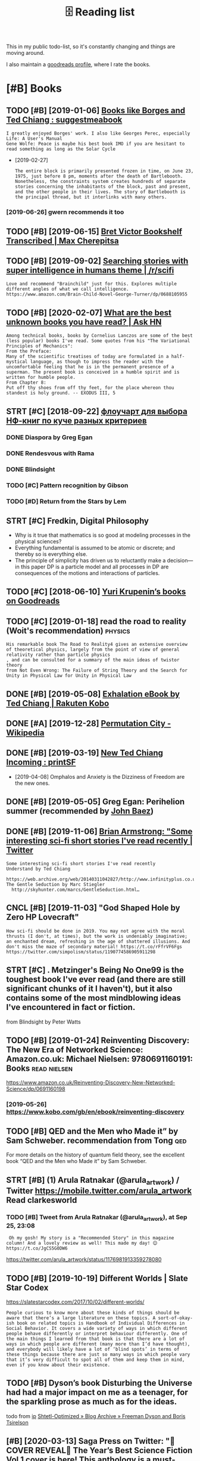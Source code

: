 #+TITLE: 🗄️ Reading list
#+logseq_graph: false
#+filetags: read
#+sort: t

This in my public todo-list, so it's constantly changing and things are moving around.

I also maintain a [[https://www.goodreads.com/user/show/22191391-dima-gerasimov][goodreads profile]], where I rate the books.

* [#B] Books
:PROPERTIES:
:ID:       bks
:END:
** TODO [#B] [2019-01-06] [[https://www.reddit.com/r/suggestmeabook/comments/67umiu/books_like_borges_and_ted_chiang][Books like Borges and Ted Chiang : suggestmeabook]]
:PROPERTIES:
:ID:       swwwrddtcmrsggstmbkcmmntsbkslkbrgsndtdchngsggstmbk
:END:
: I greatly enjoyed Borges' work. I also like Georges Perec, especially Life: A User's Manual
: Gene Wolfe: Peace is maybe his best book IMO if you are hesitant to read something as long as the Solar Cycle


- [2019-02-27]
  : The entire block is primarily presented frozen in time, on June 23, 1975, just before 8 pm, moments after the death of Bartlebooth. Nonetheless, the constraints system creates hundreds of separate stories concerning the inhabitants of the block, past and present, and the other people in their lives. The story of Bartlebooth is the principal thread, but it interlinks with many others.
*** [2019-06-26] gwern recommends it too
:PROPERTIES:
:ID:       gwrnrcmmndstt
:END:
** TODO [#B] [2019-06-15] [[https://medium.com/@max_cherepitsa/bret-victor-bookshelf-transcribed-eae4d63aa493][Bret Victor Bookshelf Transcribed | Max Cherepitsa]]
:PROPERTIES:
:ID:       smdmcmmxchrptsbrtvctrbkshctrbkshlftrnscrbdmxchrpts
:END:
** TODO [#B] [2019-09-02] [[https://reddit.com/r/scifi/comments/cvy78o/searching_stories_with_super_intelligence_in/eyldzyb/][Searching stories with super intelligence in humans theme | /r/scifi]]
:PROPERTIES:
:ID:       srddtcmrscfcmmntscvysrchnwthsprntllgncnhmnsthmrscf
:END:
: Love and recommend "Brainchild" just for this. Explores multiple different angles of what we call intelligence.
: https://www.amazon.com/Brain-Child-Novel-George-Turner/dp/0688105955
** TODO [#B] [2020-02-07] [[https://news.ycombinator.com/item?id=22093944][What are the best unknown books you have read? | Ask HN]]
:PROPERTIES:
:ID:       015da068-3f29-4e66-b052-e37ccf3ee03b
:END:
: Among technical books, books by Cornelius Lanczos are some of the best (less popular) books I've read. Some quotes from his "The Variational Principles of Mechanics":
: From the Preface:
: Many of the scientific treatises of today are formulated in a half-mystical language, as though to impress the reader with the uncomfortable feeling that he is in the permanent presence of a superman. The present book is conceived in a humble spirit and is written for humble people.
: From Chapter 8:
: Put off thy shoes from off thy feet, for the place whereon thou standest is holy ground. -- EXODUS III, 5

** STRT [#C] [2018-09-22] [[https://twitter.com/future_is_meow/status/1043042205479395328][флоучарт для выбора НФ-книг по куче разных критериев]]
:PROPERTIES:
:ID:       stwttrcmftrsmwsttsфлоучаркнигпокучеразныхкритериев
:END:
*** DONE Diaspora by Greg Egan
:PROPERTIES:
:ID:       dsprbygrggn
:END:
*** DONE Rendesvous with Rama
:PROPERTIES:
:ID:       rndsvswthrm
:END:
*** DONE Blindsight
:PROPERTIES:
:ID:       blndsght
:END:
*** TODO [#C] Pattern recognition by Gibson
:PROPERTIES:
:ID:       pttrnrcgntnbygbsn
:END:
*** TODO [#D] Return from the Stars by Lem
:PROPERTIES:
:ID:       rtrnfrmthstrsbylm
:END:

** STRT [#C] Fredkin, Digital Philosophy
:PROPERTIES:
:ID:       frdkndgtlphlsphy
:END:
- Why is it true that mathematics is so good at modeling processes in the physical sciences?
- Everything fundamental is assumed to be atomic or discrete; and thereby so is everything else.
- The principle of simplicity has driven us to reluctantly make a decision—in this paper DP is a particle model and all processes in DP are consequences of the motions and interactions of particles.
** TODO [#C] [2018-06-10] [[https://www.goodreads.com/review/list/5512374-yuri-krupenin?shelf=%23ALL%23][Yuri Krupenin’s books on Goodreads]]
:PROPERTIES:
:ID:       swwwgdrdscmrvwlstyrkrpnnshlfllyrkrpnnsbksngdrds
:END:
** TODO [#C] [2019-01-18] read the road to reality  (Woit's recommendation) :physics:
:PROPERTIES:
:ID:       rdthrdtrltywtsrcmmndtn
:END:
: His remarkable book The Road to Reality4 gives an extensive overview of theoretical physics, largely from the point of view of general relativity rather than particle physics
: , and can be consulted for a summary of the main ideas of twistor theory
: from Not Even Wrong: The Failure of String Theory and the Search for Unity in Physical Law for Unity in Physical Law
** DONE [#B] [2019-05-08] [[https://www.kobo.com/us/en/ebook/exhalation-4][Exhalation eBook by Ted Chiang | Rakuten Kobo]]
:PROPERTIES:
:ID:       swwwkbcmsnbkxhltnxhltnbkbytdchngrktnkb
:END:
** DONE [#A] [2019-12-28] [[https://en.wikipedia.org/wiki/Permutation_City][Permutation City - Wikipedia]]
:PROPERTIES:
:ID:       snwkpdrgwkprmttnctyprmttnctywkpd
:END:
** DONE [#B] [2019-03-19] [[https://www.reddit.com/r/printSF/comments/azo1o6/new_ted_chiang_incoming][New Ted Chiang Incoming : printSF]]
:PROPERTIES:
:ID:       swwwrddtcmrprntsfcmmntszngncmngnwtdchngncmngprntsf
:END:
- [2019-04-08] Omphalos and Anxiety is the Dizziness of Freedom are the new ones.
** DONE [#B] [2019-05-05] Greg Egan: Perihelion summer (recommended by [[https://twitter.com/johncarlosbaez/status/1125070015172997120][John Baez]])
:PROPERTIES:
:ID:       grggnprhlnsmmrrcmmnddbystwttrcmjhncrlsbzsttsjhnbz
:END:

** DONE [#B] [2019-11-06] [[https://twitter.com/i/web/status/1176017858414800906][Brian Armstrong: "Some interesting sci-fi short stories I've read recently | Twitter]]
:PROPERTIES:
:ID:       stwttrcmwbsttsbrnrmstrngsscfshrtstrsvrdrcntlytwttr
:END:
: Some interesting sci-fi short stories I've read recently
: Understand by Ted Chiang
:   https://web.archive.org/web/20140311042827/http://www.infinityplus.co.uk/stories/under.html
: The Gentle Seduction by Marc Stiegler
:   http://skyhunter.com/marcs/GentleSeduction.html…
** CNCL [#B] [2019-11-03] "God Shaped Hole by Zero HP Lovecraft"
:PROPERTIES:
:ID:       gdshpdhlbyzrhplvcrft
:END:
: How sci-fi should be done in 2019. You may not agree with the moral thrusts (I don't, at times), but the work is undeniably imaginative; an enchanted dream, refreshing in the age of shattered illusions. And don't miss the maze of secondary material! https://t.co/rFfrVF6Fgs
: https://twitter.com/simpolism/status/1190774586905911298
** STRT [#C] . Metzinger's Being No One99 is the toughest book I've ever read (and there are still significant chunks of it I haven't), but it also contains some of the most mindblowing ideas I've encountered in fact or fiction.
:PROPERTIES:
:CREATED:  [2019-06-22]
:ID:       mtzngrsbngnnsthtghstbkvvrndblwngdsvncntrdnfctrfctn
:END:
from Blindsight by Peter Watts

** TODO [#B] [2019-01-24] Reinventing Discovery: The New Era of Networked Science: Amazon.co.uk: Michael Nielsen: 9780691160191: Books :read:nielsen:
:PROPERTIES:
:ID:       rnvntngdscvrythnwrfntwrkdscncmznckmchlnlsnbks
:END:
https://www.amazon.co.uk/Reinventing-Discovery-New-Networked-Science/dp/0691160198
*** [2019-05-26] https://www.kobo.com/gb/en/ebook/reinventing-discovery
:PROPERTIES:
:ID:       swwwkbcmgbnbkrnvntngdscvry
:END:

** TODO [#B] QED and the Men who Made it” by Sam Schweber. recommendation from Tong :qed:
:PROPERTIES:
:CREATED:  [2019-02-24]
:ID:       qdndthmnwhmdtbysmschwbrrcmmndtnfrmtng
:END:

For more details on the history of quantum field theory,  see the excellent book “QED and the Men who Made it” by Sam Schweber.

** STRT [#B] (1) Arula Ratnakar (@arula_artwork) / Twitter https://mobile.twitter.com/arula_artwork Read clarkesworld
:PROPERTIES:
:CREATED:  [2019-05-28]
:ID:       rlrtnkrrlrtwrktwttrsmbltwttrcmrlrtwrkrdclrkswrld
:END:
*** TODO [#B] Tweet from Arula Ratnakar (@arula_artwork), at Sep 25, 23:08
:PROPERTIES:
:CREATED:  [2019-09-25]
:ID:       twtfrmrlrtnkrrlrtwrktsp
:END:

:  Oh my gosh! My story is a "Recommended Story" in this magazine column! And a lovely review as well! This made my day! 😊 https://t.co/JgCS5G0DW6


https://twitter.com/arula_artwork/status/1176981913359278080

** TODO [#B] [2019-10-19] Different Worlds | Slate Star Codex
:PROPERTIES:
:ID:       dffrntwrldssltstrcdx
:END:
https://slatestarcodex.com/2017/10/02/different-worlds/
: People curious to know more about these kinds of things should be aware that there’s a large literature on these topics. A sort-of-okay-ish book on related topics is Handbook of Individual Differences in Social Behavior. It covers a wide variety of ways in which different people behave differently or interpret behaviour differently. One of the main things I learned from that book is that there are a lot of ways in which people are different (many more than I’d have thought), and everybody will likely have a lot of ‘blind spots’ in terms of these things because there are just so many ways in which people vary that it’s very difficult to spot all of them and keep them in mind, even if you know about their existence.
** TODO [#B] Dyson’s book Disturbing the Universe had had a major impact on me as a teenager, for the sparkling prose as much as for the ideas.
:PROPERTIES:
:CREATED:  [2020-02-29]
:ID:       dysnsbkdstrbngthnvrshdhdmfrthsprklngprssmchsfrthds
:END:
todo
from [[https://www.instapaper.com/read/1281810886/12376505][ip]]   [[https://www.scottaaronson.com/blog/?p=4626][Shtetl-Optimized » Blog Archive » Freeman Dyson and Boris Tsirelson]]

** [#B] [2020-03-13] Saga Press on Twitter: "🚨COVER REVEAL🚨 The Year’s Best Science Fiction Vol.1 cover is here! This anthology is a must-have collection of the best short sci-fi and speculative fiction of 2019. And we have ANOTHER sneak peek for you! Also check out the Table of Contents! ✨ Out this September! https://t.co/yo7YSEk6pD" / Twitter
:PROPERTIES:
:ID:       sgprssntwttrcvrrvlthyrsbsstthssptmbrstcyyskpdtwttr
:END:
https://twitter.com/SagaSFF/status/1238523906652352512
: COVER REVEAL
: The Year’s Best Science Fiction Vol.1 cover is here! This anthology is a must-have collection of the best short sci-fi and speculative fiction of 2019.
: And we have ANOTHER sneak peek for you! Also check out the Table of Contents!
** TODO [#B] [2019-05-03] [[https://reddit.com/r/printSF/comments/beiw3b/so_i_want_to_get_into_scifi_mostly_short_storys/el6qzkg/][So i want to get into SciFi - mostly Short Storys...]] /r/printSF
:PROPERTIES:
:ID:       srddtcmrprntsfcmmntsbwbswtscfmstlyshrtstrysrprntsf
:END:
:   If you liked Ted Chiang, then I assume you like hard sf.
:   I recommend to check out: Greg [Egan](http://gregegan.net/BIBLIOGRAPHY/Online.html), Alastair [Reynolds](https://www.freesfonline.de/authors/Alastair_Reynolds.html) and Peter [Watts](https://rifters.com/real/shorts.htm).
:   I linked to short stories online, but they all have paper collections as well.
** TODO [#C] [2019-10-02] Shtetl-Optimized » 2014 » June plato at the googleplex
:PROPERTIES:
:ID:       shttlptmzdjnplttthgglplx
:END:
https://www.kobo.com/gb/en/ebook/plato-at-the-googleplex-1
 https://www.scottaaronson.com/blog/?m=201406
: Namely, Rebecca Newberger Goldstein—who’s far and away my favorite contemporary novelist—published a charming new book entitled Plato at the Googleplex: Why Philosophy Won’t Go Away.
** STRT [#B] [2019-10-24] Greg Egan on Twitter: "@johncarlosbaez @antiselfdual @thephysicist137 I wrote a short story, “Transition Dreams”, which concludes that almost all experience goes unremembered." / Twitter
:PROPERTIES:
:ID:       grggnntwttrjhncrlsbzntslflmstllxprncgsnrmmbrdtwttr
:END:
https://twitter.com/gregeganSF/status/1178809696527908864
: I wrote a short story, “Transition Dreams”, which concludes that almost all experience goes unremembered.
*** [2020-08-24] ok, it's in luminous. reread?
:PROPERTIES:
:ID:       ktsnlmnsrrd
:END:
**** [2020-08-24] also would be nice for kobo.org to dump chapter names
:PROPERTIES:
:ID:       lswldbncfrkbrgtdmpchptrnms
:END:
** STRT [#B] [2020-05-04] [[https://www.goodreads.com/book/show/64341.The_Metamorphosis_of_Prime_Intellect][The Metamorphosis of Prime Intellect by Roger Williams | Goodreads]] :read:
:PROPERTIES:
:ID:       swwwgdrdscmbkshwthmtmrphsfprmntllctbyrgrwllmsgdrds
:END:
:  As a child, I tried to figure out how to start with a grain of sand and end up with a working computer. Today, I'm a computer programmer who creates custom systems for heavy industry. Somewhere along the way, I became interested in the question of just how far the human mind can go, assuming a sufficiently advanced technology. Maybe sometimes...a little too far. I am the author of THE METAMORPHOSIS OF PRIME INTELLECT and several short stories in the Mortal Passage series -- including "Mortal Passage" itself, a novelette recently republished in Volume #5 of the science fiction magazine, Bull Spec. (
** STRT [#B] [2020-08-19] [[https://twitter.com/metaweta/status/1296145484327747584][Mike Stay on Twitter: "@michael_nielsen @gregeganSF does this all the time in his books. In Incandescence, a civilization evolves inside a dwarf planet around a collapsed star and works out general relativity first. Forward's book Dragon's Egg is similar: civilization evolves on the surface of a neutron star." / Twitter]] :read:
:PROPERTIES:
:ID:       stwttrcmmtwtsttsmkstyntwtnvlvsnthsrfcfntrnstrtwttr
:END:
: Forward's book Dragon's Egg is similar: civilization evolves on the surface of a neutron star.
** TODO [#B] [[https://instapaper.com/read/1325172052/13460492][X]] The following are excerpts from Freeman Dyson‘s beautiful essay “Field Theory”, written in 1953, as presented in his book From Eros to Gaia
:PROPERTIES:
:CREATED:  [2020-07-19]
:ID:       snstpprcmrdxthfllwngrxcrpwrttnnsprsntdnhsbkfrmrstg
:END:
todo
from [[https://gravityandlevity.wordpress.com/2010/08/30/our-stability-is-but-balance-freeman-dyson-on-how-to-imagine-quantum-fields/][“Our stability is but balance” — Freeman Dyson on how to imagine quantum fields]]
** TODO [#C] [2019-11-22] ⟨𝜙∣𝜑⟩ (@weirdnik) / Twitter
:PROPERTIES:
:ID:       𝜙𝜑wrdnktwttr
:END:
https://twitter.com/weirdnik
:  “The Electric State” by @simonstalenhag
:   is one of the best science fiction books in existence.
** TODO [#C] . In my follow-up book Shadows of the Mind,1 I responded to all these criticisms in some detail and provided a number of new arguments to counter these criticisms. :pysiscs:
:PROPERTIES:
:CREATED:  [2019-05-12]
:ID:       nmyfllwpbkshdwsfthmndrspnrfnwrgmntstcntrthscrtcsms
:END:
: from The Emperor's New Mind: Concerning Computers, Minds, and the Laws of Physics (Popular Science) by Penrose, Roger
** TODO [#C] [2018-11-25] The Ego Tunnel: The Science of the Mind and the Myth of the Self by Thomas Metzinger | Goodreads
:PROPERTIES:
:ID:       thgtnnlthscncfthmndndthmythfthslfbythmsmtzngrgdrds
:END:
https://www.goodreads.com/book/show/5895503-the-ego-tunnel

** [#C] [2019-06-26] Альфина’s books on Goodreads (122 books)
:PROPERTIES:
:ID:       альфинаsbksngdrdsbks
:END:
 https://www.goodreads.com/review/list/6382468?sort=review&view=reviews
read alphyna's recommendations?
** TODO [#C] Tweet from 𝔊𝔴𝔢𝔯𝔫 (@gwern), at Jun 22, 20:10
:PROPERTIES:
:CREATED:  [2019-06-22]
:ID:       twtfrm𝔊𝔴𝔢𝔯𝔫gwrntjn
:END:

: Have I mentioned lately that Borges is one of my favorite authors ever since I was a little kid? Few authors have grown up with me so well. https://t.co/0yjXbRbBTm


https://twitter.com/gwern/status/1142510178312605696
** [#C] [2019-06-15] [[https://reddit.com/r/rational/comments/84m24a/anyone_else_loves_greg_egan_what_do_you_think_is/dvqkkdy/][Anyone else loves Greg Egan? What do you think is his best work?]] /r/rational
:PROPERTIES:
:ID:       srddtcmrrtnlcmmntsmnynlslgnwhtdythnkshsbstwrkrrtnl
:END:
:   His best books for me are _Schild's Ladder_ and _Diaspora_. The first chapter of _Diaspora_ was originally published as a short story and is available online as ["Orphanogenesis"](http://www.gregegan.net/DIASPORA/01/Orphanogenesis.html).
:   I would be careful about _Distress_, the first chapter was really disturbing and it doesn't lighten up all that much. It's really good, just, pushes boundaries about personhood and bodily integrity. And of course has an underpinning of weird physics, like always...
:   _Quarantine_ - there's like three or four stories in this one, all entangled together. The primary arc really plays wicked games with the Copenhagen Interpretation, taking it way literally.
:   ["Riding the Crocodile"](http://www.gregegan.net/INCANDESCENCE/00/Crocodile.html) and _Incandescence_ take us to a galaxy that's as far beyond the world of _Schild's Ladder_ as they are beyond us, but where people are still people no matter how much of what defines us has become optional.
:   ["Dust"](https://archive.org/stream/Asimovs_v16n08_1992-07/Asimovs_v16n08_1992-07_djvu.txt) and _Permutation City_ combine strange physics and strange computational neurology in odd ways. A large part of the story involves an experiment that Egan later decided was horribly unethical, and he returns to it with a whole different viewpoint in ["Crystal Nights"](http://ttapress.com/553/crystal-nights-by-greg-egan/).
** TODO [#C] Tweet from Greg Egan (@gregeganSF), at Aug 9, 23:24
:PROPERTIES:
:CREATED:  [2019-08-10]
:ID:       twtfrmgrggngrggnsftg
:END:
https://twitter.com/gregeganSF/status/1159953634269913088

:  @arula_artwork @robinhouston "Dichronauts" is just the geometry of special relativity applied to 3 dimensions that the protagonists see as space. Everything about that is explained in a few short web pages. "Orthogonal" took 80K words of supplementary material to explain fully ... so that's how they compare.


** TODO [#C] [2019-08-18] sindresorhus/awesome-scifi: Sci-Fi worth consuming
:PROPERTIES:
:ID:       sndrsrhswsmscfscfwrthcnsmng
:END:
https://github.com/sindresorhus/awesome-scifi#hard-science-fiction

** TODO [#C] [2019-10-09] Sean Carroll, "Something Deeply Hidden: Quantum Worlds and the Emergence of Spacetime", 2019
:PROPERTIES:
:ID:       sncrrllsmthngdplyhddnqntmwrldsndthmrgncfspctm
:END:
https://thedeemon.livejournal.com/140306.html
: Я "джва года ждал" (с) ее выхода. Когда эта книга уже была готова, и до выхода оставалась пара дней, автор выпустил серию своего подкаста, где за пару часов практически пересказал все содержание, может даже еще лучше, чем в самой книжке. Рекомендую ту серию послушать, она взрывает мозг и делает это несколько раз. В книжке у него примерно все то же, но более подробно. Последовательно излагается многомировая интерпретация (MWI), показывается, почему она самая простая и прямая. Что это "суровая квантовая механика" - что получается, если брать чисто формулы и их предсказания за содержание, не добавляя никаких дополнительных постулатов вроде коллапса волновой функции, различия между квантовым и классическим мирами и т.п. Недавно широко известная в узких кругах теорфизики Sabine Hossenfelder сперва похвалила эту книжку Кэрролла, а потом отдельным постом попыталась объяснить, в чем ее претензии к многомировой интерпретации, но у меня так и не получилось ухватить ее мысль, даже после некоторых ее уточнений в комментариях
** TODO [#C] [2019-10-09] Adam Becker, "What Is Real?: The Unfinished Quest for the Meaning of Quantum Physics", 2018.
:PROPERTIES:
:ID:       dmbckrwhtsrlthnfnshdqstfrthmnngfqntmphyscs
:END:
https://thedeemon.livejournal.com/140306.html
:  Click-baity заголовок долго меня отпугивал от этой книжки, но после явной наводки Кэрролла я все же решил ее открыть. И скажу вам, это лучшая книга, что я вообще читал/слушал в этом году, и может быть не только в этом. Книга не топит ни за одну конкретную интерпретацию (в отличие от явного эвереттиста Кэрролла), не дает окончательных ответов (увы), зато очень здорово рассказывает историю развития взглядов, идей и интерпретаций за последние 115 лет. Все основные персонажи - Планк, Эйнштейн, Бор, Гейзенберг, Шредингер, фон Нейман, Бом, Уилер, Эверетт, Белл, Дойч, Zeh, Zurek и пр. - показаны очень живыми и конкретными людьми в конкретных исторических событиях, видно, как их идеи не возникали из воздуха, а рождались в интересной борьбе на фоне других важных событий, часто не относящихся напрямую к науке.
** TODO [#C] Tweet from michael_nielsen (@michael_nielsen), at Jan 23, 02:43 sagan cosmos
:PROPERTIES:
:CREATED:  [2020-01-23]
:ID:       twtfrmmchlnlsnmchlnlsntjnsgncsms
:END:

: Related: I've been rereading Carl Sagan's book "Cosmos" - another great transcendental narrative - and am wondering how it would be different if written in the first person plural (rather than singular)?

https://twitter.com/michael_nielsen/status/1220175113259085825

** TODO [#C] This is one reason I was glad to come across Reframing Superintelligence: Comprehensive AI Services As General Intelligence by Eric Drexler, a researcher who works alongside Bostrom at Oxford’s Future of Humanity Institute. This 200 page report is not quite as readable as Superintelligence; its highly-structured outline form belies the fact that all of its claims start sounding the same after a while. But it’s five years more recent, and presents a very different vision of how future AI might look.
:PROPERTIES:
:CREATED:  [2019-10-28]
:ID:       thssnrsnwsgldtcmcrssrfrmnsvrydffrntvsnfhwftrmghtlk
:END:
None
[[https://slatestarcodex.com/2019/08/27/book-review-reframing-superintelligence/][Book Review: Reframing Superintelligence]]
[[https://hyp.is/MHF-zvmBEem7KP8W3JlAPA/slatestarcodex.com/2019/08/27/book-review-reframing-superintelligence/][in context]]

** TODO [#C] [2020-07-07] [[https://www.theatlantic.com/magazine/archive/2000/07/the-jaguar-and-the-fox/378264/][The Jaguar and the Fox - The Atlantic]] :read:
:PROPERTIES:
:ID:       swwwthtlntccmmgznrchvthjgrndthfxthjgrndthfxthtlntc
:END:
: The Quark and the Jaguar
** [#C] [2020-02-07] *The Network Revolution – confessions of a computer scientist* (1982)¹ is the ti... | Hacker News
:PROPERTIES:
:ID:       thntwrkrvltncnfssnsfcmptrscntstsththckrnws
:END:
https://news.ycombinator.com/item?id=22095277
: teddyh 18 days ago | parent | favorite | on: Ask HN: What are the best unknown books you have r...
: 
: The Network Revolution – confessions of a computer scientist (1982)¹ is the title which immediately springs to mind. I never see anyone else mention this book, but I liked it. One of the many interesting things it contains is an anonymized telling of what happened with Doug Engelbart and why, even after giving the dazzling “The Mother of All Demos”², the SRI company did not succeed in its grand plan for the future of computing.
: 
: It also talks a lot about very early Internet history, and gives the history of many things which I have not seen others reference, like Lee Felsenstein and Community Memory.
** [#C] [2019-12-06] [[https://reddit.com/r/printSF/comments/e754xr/what_are_some_good_scififantasy_short_story/][What are some good sci-fi/fantasy short story collections?]] /r/printSF
:PROPERTIES:
:ID:       srddtcmrprntsfcmmntsxrwhttsyshrtstrycllctnsrprntsf
:END:
:   Just finished "The Paper Menagerie and Other Stories" be Ken Liu and it was marvelous. The stories each pulled me in, some brought me close to tears, while others left me pensive. It was just a great experience.
:   Previously I have enjoyed "Stories of Your Life and Others" and well as the new "Exhalation: Stories" both by Ted Chiang. Thought those were both great as well, and at this point I've come to appreciate short stories much more than I used to, so I was wondering if there is more like this out there, or if there is any short story collection that is dear to your heart that you could share with me?
** [#C] [2020-03-10] Open-sourcing Riskquant, a library for quantifying risk | Hacker News :security:
:PROPERTIES:
:ID:       pnsrcngrskqntlbrryfrqntfyngrskhckrnws
:END:
https://news.ycombinator.com/item?id=22528597
: The relevant book for this is Measuring and Managing Information Risk: A FAIR Approach by Freund and Jones[0].
: 
: Both books are worth reading; Hubbard's influence on FAIR is noticeable and positive. FAIR has the advantage that it comes with a fairly built-out ontology for assembling data or estimates. The OP touches on the top level (Loss Event Magnitude and Loss Event Frequency), but the ontology goes quite deep and can be used at multiple levels of detail.
** TODO [#C] Tweet from @skdh
:PROPERTIES:
:CREATED:  [2020-07-13]
:ID:       twtfrmskdh
:END:

https://twitter.com/skdh/status/1282476055907926016

: @skdh: Finished reading @JimBaggott's new book "Quantum Reality" which was more interesting than I thought, given the number of popular science books about quantum mechanics I've read already. Very recommended; review to follow. pic.twitter.com/UN25Zv...
** STRT [#C] the man who loved only numbers                       :biography:
:PROPERTIES:
:CREATED:  [2020-08-24]
:ID:       thmnwhlvdnlynmbrs
:END:
** TODO [#D] a clockwork orange                                        :read:
:PROPERTIES:
:CREATED:  [2018-12-31]
:ID:       clckwrkrng
:END:

** TODO [#D] [2019-05-03] 72 Upcoming SFF books that qualify for this year's Bingo : Fantasy
:PROPERTIES:
:ID:       pcmngsffbksthtqlfyfrthsyrsbngfntsy
:END:
https://www.reddit.com/r/Fantasy/comments/bjhdyq/72_upcoming_sff_books_that_qualify_for_this_years/
*** TODO Five Short Stories (all hard mode)
:PROPERTIES:
:ID:       fvshrtstrsllhrdmd
:END:
*** TODO Hexarchate Stories by Yoon Ha Lee, June 25 2019
:PROPERTIES:
:ID:       hxrchtstrsbyynhljn
:END:
*** TODO Meet Me in the Future by Kameron Hurley, August 20 2019
:PROPERTIES:
:ID:       mtmnthftrbykmrnhrlygst
:END:
*** TODO Exhalation: Stories by Ted Chiang, May 7 2019
:PROPERTIES:
:ID:       xhltnstrsbytdchngmy
:END:
*** TODO Ignorance is Strength by Hugh Howey, Seanan McGuire, Carrie Vaughn, Scott Sigler, etc., February 20 2020
:PROPERTIES:
:ID:       gnrncsstrngthbyhghhwysnnmcgrcrrvghnscttsglrtcfbrry
:END:
** [#D] [2019-05-26] Reach for Infinity Audiobook by Pat Cadigan - 9781501973970 | Rakuten Kobo
:PROPERTIES:
:ID:       rchfrnfntydbkbyptcdgnrktnkb
:END:
https://www.kobo.com/gb/en/audiobook/reach-for-infinity-1
:  Reach for Infinity
:  by Pat Cadigan, Aliette De Bodard, Greg Egan, Kathleen Ann Goonan, Ellen Klages, Karen Lord, Ken MacLeod, Ian McDonald, Linda Nagata, Hannu Rajaniemi, Alastair Reynolds, Adam Roberts, Karl Schroeder, Peter Watts
: Narrated by Denice Stradling, Michael Orenstein, Courtney Patterson, Alex Wyndham, Vyvy Nguyen, Michael G. Welch

** [#D] [2019-05-26] Upgraded eBook by Neil Clarke - 9781890464318 | Rakuten Kobo
:PROPERTIES:
:ID:       pgrddbkbynlclrkrktnkb
:END:
https://www.kobo.com/gb/en/ebook/upgraded-1
: Upgraded
: by Neil Clarke, Greg Egan, Elizabeth Bear
** STRT [#D] [2018-11-26] Book similar to Daniel Keyes' Flowers for Algernon, Robert Silverberg's Dying Inside and Ted Chiang's Understand. : suggestmeabook
:PROPERTIES:
:ID:       bksmlrtdnlkysflwrsfrlgrnndndtdchngsndrstndsggstmbk
:END:
:   https://www.reddit.com/r/suggestmeabook/comments/7ezv7l/book_similar_to_daniel_keyes_flowers_for_algernon/
:   n a Sci-fi context, Solaris
: 
:  A couple more that are removed from the works you describe in genre, but pivot around the transcendent, and meditate on the relationship between that which can be known, oneself, one's place in society, and the Absolute, are Housekeeping.

** TODO [#C] Feynman and Schwinger were both the same age and had read Dirac’s book when they were precocious teenagers, and
:PROPERTIES:
:CREATED:  [2020-08-18]
:ID:       fynmnndschwngrwrbththsmgnrcsbkwhnthywrprccstngrsnd
:END:
Todo
from The Strangest Man by Graham Farmelo

** DONE [#C] Trainspotting?                                            :read:
:PROPERTIES:
:CREATED:  [2020-09-16]
:ID:       trnspttng
:END:
** [#C] [2020-09-16] [[https://twitter.com/ID_AA_Carmack/status/1306109831401492486][John Carmack on Twitter: "@lexfridman Neuromancer by Gibson and Fire Upon The Deep by Vinge should be on the list, and the sequels if you enjoy them." / Twitter]]
:PROPERTIES:
:ID:       stwttrcmdcrmcksttsjhncrmchlstndthsqlsfynjythmtwttr
:END:
: Fire Upon The Deep by Vinge should be on the list


** TODO neuromancer hotz recommendation                                :read:
:PROPERTIES:
:CREATED:  [2020-10-22]
:ID:       nrmncrhtzrcmmndtn
:END:
** [2020-10-22] [[https://en.wikipedia.org/wiki/Infinite_Jest][Infinite Jest - Wikipedia]] :read:
:PROPERTIES:
:ID:       snwkpdrgwknfntjstnfntjstwkpd
:END:
hotz recommendation?
** [#C] [2020-09-07] [[https://www.math.columbia.edu/~woit/wordpress/?p=11978][Quantum Reality | Not Even Wrong]] :read:
:PROPERTIES:
:ID:       swwwmthclmbdwtwrdprsspqntmrltyntvnwrng
:END:
: Jim Baggott’s new book, Quantum Reality, is now out here in US, and I highly recommend it to anyone interested in the issues surrounding the interpretation of quantum mechanics.
** TODO [#B] [2020-11-24] [[https://news.ycombinator.com/item?id=25187100][Could we reboot a modern civilization without fossil fuels? (2016) | Hacker News]] :toread:book:prepping:
:PROPERTIES:
:ID:       snwsycmbntrcmtmdcldwrbtmdncvlztnwthtfsslflshckrnws
:END:
: Ringworld goes into this topic quite a bit, so it was interesting to me to see that the author is an astrobiologist who wrote "The Knowledge", about restarting civilization from scratch
** [2020-07-11] [[https://twitter.com/skdh/status/1267770018827309057][Sabine Hossenfelder on Twitter: "The paperback edition of my book "Lost in Math" is out now! https://t.co/qGVnJBSPXt https://t.co/nz39qMacWo" / Twitter]]
:PROPERTIES:
:ID:       stwttrcmskdhsttssbnhssnflcqgvnjbspxtstcnzqmcwtwttr
:END:
: The paperback edition of my book "Lost in Math" is out now!
: 
: https://basicbooks.com/titles/sabine-hossenfelder/lost-in-math/9781541646766/
** [2020-12-14] [[https://johncarlosbaez.wordpress.com/2019/10/10/foundations-of-math-and-physics-one-century-after-hilbert/][Foundations of Math and Physics One Century After Hilbert | Azimuth]] :book:read:
:PROPERTIES:
:ID:       sjhncrlsbzwrdprsscmfndtnsdphyscsncntryftrhlbrtzmth
:END:
: Foundations of Math and Physics One Century After Hilbert
* TODO [#B] [2020-01-13] [[https://twitter.com/litgenstein/status/1216512864015417344][@litgenstein: In this text, by the way, Schwinger gives a very clear ~20 page summary of the history of the classical —> quantum transition]] :physics:
:PROPERTIES:
:ID:       stwttrcmltgnstnsttsltgnsthhstryfthclssclqntmtrnstn
:END:
: touching on their different theories of measurement, mathematical frameworks, the philosophy of the so-called “fundamental,” and so on
* TODO [#B] [2020-04-03] [[https://twitter.com/DRMacIver/status/1229061018019651587][David R. MacIver on Twitter: "I'm going to try doing a bit more longform writing with half-formed thoughts on my notebook blog, as I've not been doing enough of it recently. Here's a thread for them as I write them." / Twitter]]
:PROPERTIES:
:ID:       stwttrcmdrmcvrsttsdvdrmcvyhrsthrdfrthmswrtthmtwttr
:END:
: I'm going to try doing a bit more longform writing with half-formed thoughts on my notebook blog, as I've not been doing enough of it recently. Here's a thread for them as I write them.

wow, lots of cool stuff here..
* TODO [#B] [2020-01-20] [[http://web.eecs.utk.edu/~azh/blog/notebookpainpoints.html][What's wrong with computational notebooks? - Austin Z. Henley]]
:PROPERTIES:
:ID:       wbcstkdzhblgntbkpnpntshtmngwthcmpttnlntbksstnzhnly
:END:

* TODO [#B] [2020-04-15] [[https://www.quantamagazine.org/does-time-really-flow-new-clues-come-from-a-century-old-approach-to-math-20200407/][Does Time Really Flow? New Clues Come From a Century-Old Approach to Math. | Quanta Magazine]] :physics:
:PROPERTIES:
:ID:       swwwqntmgznrgdstmrllyflwnrmcntryldpprchtmthqntmgzn
:END:
* TODO [#B] [2020-04-21] http://metamodular.com/lispos.pdf            :emacs:
:PROPERTIES:
:ID:       mtmdlrcmlspspdf
:END:
: In response to some of your worries about security and the future of Emacs as an OS, I tend to follow the ideals of this paper:

[[https://riot.im/app/#/room/#malleable-systems:matrix.org][Riot [Offline] | Malleable Systems Collective]]
* TODO [#C] [2019-12-30] goodenough biography
:PROPERTIES:
:ID:       gdnghbgrphy
:END:
* TODO [#C] [2019-08-04] [[https://hyp.is/0o-JzLcEEemwIzO6lukdMg/worrydream.com/ClimateChange][Here are a handful of languages intended for modeling, simulating, or designing physical systems]] :climate:
:PROPERTIES:
:ID:       shypsjzlcmwzlkdmgwrrydrmcsmltngrdsgnngphysclsystms
:END:
[[http://worrydream.com/ClimateChange/][What can a technologist do about climate change? A personal view.]]

* TODO [#C] [2019-08-23] [[https://www.nytimes.com/2011/10/26/science/26mccarthy.html][John McCarthy, Pioneer in Artificial Intelligence, Dies at 84 - The New York Times]]
:PROPERTIES:
:ID:       swwwnytmscmscncmccrthyhtmrtfclntllgncdstthnwyrktms
:END:
hmm, maybe read his biography?
* TODO [#C] [2019-09-21] [[https://github.com/hackerkid/Mind-Expanding-Books#fiction][hackerkid/Mind-Expanding-Books: Books that will blow your mind]]
:PROPERTIES:
:ID:       sgthbcmhckrkdmndxpndngbkspndngbksbksthtwllblwyrmnd
:END:
** TODO [2019-12-31] ugh, need some sort of online commit history viewer
:PROPERTIES:
:ID:       ghndsmsrtfnlncmmthstryvwr
:END:

* TODO [#C] [2019-12-10] [[https://twitter.com/gwern/status/1204194533422047234][Tweet from 𝔊𝔴𝔢𝔯𝔫: I've written a mini-essay summarizing how I think causality & correlation work in the softer sciences, how experiments show correlation≠causation, and why we do a bad job at internalizing that]]
:PROPERTIES:
:ID:       stwttrcmgwrnsttstwtfrm𝔊𝔴𝔢tnndwhywdbdjbtntrnlzngtht
:END:

* STRT [#C] [2019-08-11] [[https://nsaphra.github.io/post/hands][What Does a Coder Do If They Can't Type? | Objective Funk]]
:PROPERTIES:
:ID:       snsphrgthbpsthndswhtdscdrdfthycnttypbjctvfnk
:END:
- [2019-12-05] https://news.ycombinator.com/item?id=20662232 good discussion, few more suggestions
* TODO [#C] [2020-03-31] [[https://news.ycombinator.com/item?id=22735417][Awesome risk quantification | Hacker News]]
:PROPERTIES:
:ID:       snwsycmbntrcmtmdwsmrskqntfctnhckrnws
:END:
* TODO [#C] [2020-04-03] [[https://blog.mozilla.org/addons/2020/04/01/extensions-in-firefox-75][Extensions in Firefox 75 | Mozilla Add-ons Blog]]
:PROPERTIES:
:ID:       sblgmzllrgddnsxtnsnsnfrfxxtnsnsnfrfxmzllddnsblg
:END:
* TODO [#C] [2020-04-03] [[https://twitter.com/hillelogram/status/1246151009451327489][Hillel on Twitter: semantic benefits of sphinx/restructured text vs markdown]] :rst:
:PROPERTIES:
:ID:       stwttrcmhlllgrmsttshlllntfsphnxrstrctrdtxtvsmrkdwn
:END:
: I recently moved a large documentation project (>10k words) from github/markdown to sphinx/restructured text. It's now much easier to extend and modify! The syntax is a bit clunkier but the semantic benefits are _huge_. Let's go through some of the things I like!
* STRT [#C] [2019-09-21] [[https://twitter.com/michael_nielsen/status/1175482689228394496][=@michael_nielsen=: I had a terrible time choosing. Feynman. Bret Victor. Alexei Kitaev. David Deutsch. Vernor Vinge]]
:PROPERTIES:
:ID:       stwttrcmmchlnlsnsttsmchlntvctrlxktvdvddtschvrnrvng
:END:
** STRT [2019-11-01] [[https://web.archive.org/web/20090902224414/http://reason.com/news/show/119237.html][Vernor Vinge on science fiction, the Singularity, and the state]]
:PROPERTIES:
:ID:       swbrchvrgwbrsncmnwsshwhtmnscncfctnthsnglrtyndthstt
:END:
* TODO [#C] [2019-12-26] [[https://twitter.com/Meaningness/status/1210312100591132683][David Chapman on Twitter: Half a century later, Andy and I are approximately the only people in the world who write hypertext books]]
:PROPERTIES:
:ID:       stwttrcmmnngnsssttsdvdchppplnthwrldwhwrthyprtxtbks
:END:
: Ted Nelson published Computer Lib / Dream Machines in 1974. I read it that year. It’s the incredible vision that specifically inspired the web—and it was about *books*.
: Half a century later, Andy & I are approximately the only people in the world who write hypertext books.
* TODO [#C] [2019-09-26] [[https://twitter.com/michael_nielsen/status/979210483579289600][=@michael_nielsen=: "How to manage information overload? What are the real bottlenecks?"]] :pkm:
:PROPERTIES:
:ID:       stwttrcmmchlnlsnsttsmchlnfrmtnvrldwhtrthrlbttlncks
:END:
: How to manage information overload? What are the real bottlenecks? How can we make vastly better computer note taking systems? Why haven't we gone beyond the file metaphor? How can we build better personal memory systems? Better collective memory systems? So many great problems!
* TODO [#C] [2019-08-18] [[https://twitter.com/michael_nielsen/status/1162809444184383488][=@michael_nielsen=: for the practice of science as recounted by practitioners, see the astonishing oral history site of the AIP]]
:PROPERTIES:
:ID:       stwttrcmmchlnlsnsttsmchlnrssthstnshngrlhstrystfthp
:END:
: Incidentally, for the practice of science as recounted by practitioners, see the astonishing oral history site of the AIP: https://aip.org/history-programs/niels-bohr-library/oral-histories
: The Feynman interview is a great place to start - the interviewer, Charles Weiner, does a wonderful job.

* TODO [#C] [2020-01-15] https://vankessel.io/disproving-quantum-immortality
:PROPERTIES:
:ID:       svnkssldsprvngqntmmmrtlty
:END:
* STRT [#C] [2019-10-18] [[https://lobste.rs/s/lsxf4b/road_common_lisp][A Road to Common Lisp | Lobsters]] :lisp:
:PROPERTIES:
:ID:       slbstrsslsxfbrdcmmnlsprdtcmmnlsplbstrs
:END:
- [2019-11-02] http://stevelosh.com/blog/2018/08/a-road-to-common-lisp
* TODO [#C] [2020-04-16] [[http://jakobschwichtenberg.com][Jakob Schwichtenberg]] :physics:
:PROPERTIES:
:ID:       jkbschwchtnbrgcmjkbschwchtnbrg
:END:
* TODO [#C] [2020-05-03] [[https://news.ycombinator.com/item?id=8547249][Foundations by Greg Egan (1998) | Hacker News]]
:PROPERTIES:
:ID:       snwsycmbntrcmtmdfndtnsbygrggnhckrnws
:END:
* STRT [#C] [2018-06-15] [[https://www.scottaaronson.com/blog/?p=3679][scott aaronson fav books]]
:PROPERTIES:
:ID:       swwwscttrnsncmblgpscttrnsnfvbks
:END:
** TODO [#B] Fads and Fallacies in the Name of Science by Martin Gardner
:PROPERTIES:
:ID:       fdsndfllcsnthnmfscncbymrtngrdnr
:END:
** TODO [#B] Set Theory and the Continuum Hypothesis by Paul Cohen
:PROPERTIES:
:ID:       stthryndthcntnmhypthssbyplchn
:END:
** TODO [#B] Fashionable Nonsense by Alan Sokal and Jean Bricmont
:PROPERTIES:
:ID:       fshnblnnsnsbylnsklndjnbrcmnt
:END:
** DONE [#B] Logicomix by Apostolos Doxiadis and Christos Papadimitriou
:PROPERTIES:
:ID:       lgcmxbypstlsdxdsndchrstsppdmtr
:END:
** TODO [#C] The Beginning of Infinity by David Deutsch
:PROPERTIES:
:ID:       thbgnnngfnfntybydvddtsch
:END:
** TODO [#B] Arcadia by Tom Stoppard
:PROPERTIES:
:ID:       rcdbytmstpprd
:END:
- [2019-06-26]
  :  Arcadia is a 1993 play by Tom Stoppard concerning the relationship between past and present, order and disorder, certainty and uncertainty.
  :  It has been praised by many critics as the finest play from one of the most significant contemporary playwrights in the English language.
  :  the Royal Institution of Great Britain named it one of the best science-related works ever written
** STRT [#B] The Man Who Loved Only Numbers by Paul Hoffman
:PROPERTIES:
:ID:       thmnwhlvdnlynmbrsbyplhffmn
:END:
** TODO [#B] An Introduction to Computational Learning Theory by Michael Kearns and Umesh Vazirani
:PROPERTIES:
:ID:       nntrdctntcmpttnllrnngthrybymchlkrnsndmshvzrn
:END:
** TODO [#B] Disturbing the Universe by Freeman Dyson
:PROPERTIES:
:ID:       dstrbngthnvrsbyfrmndysn
:END:
** TODO [#C] The First Three Minutes by Steven Weinberg
:PROPERTIES:
:ID:       thfrstthrmntsbystvnwnbrg
:END:
** TODO [#C] The Autobiography of Charles Darwin by himself
:PROPERTIES:
:ID:       thtbgrphyfchrlsdrwnbyhmslf
:END:
** TODO [#C] The Gods Themselves by Isaac Asimov (specifically, the middle third)
:PROPERTIES:
:ID:       thgdsthmslvsbyscsmvspcfcllythmddlthrd
:END:
** TODO [#C] The Selfish Gene by Richard Dawkins
:PROPERTIES:
:ID:       thslfshgnbyrchrddwkns
:END:
- on blinkist
** TODO [#C] The Man Who Knew Infinity: Life of Ramanujan by Robert Kanigel
:PROPERTIES:
:ID:       thmnwhknwnfntylffrmnjnbyrbrtkngl
:END:
** TODO [#C] Adventures of a Mathematician by Stanislaw Ulam
:PROPERTIES:
:ID:       dvntrsfmthmtcnbystnslwlm
:END:
*** [2019-06-26] he autobiography of mathematician Stanislaw Ulam, one of the great scientific minds of the twentieth century, tells a story rich with amazingly prophetic speculations and peppered with lively anecdotes. As a member of the Los Alamos National Laboratory from 1944 on, Ulam helped to precipitate some of the most dramatic changes of the postwar world. He was among the first to use and advocate computers for scientific research
:PROPERTIES:
:ID:       htbgrphyfmthmtcnstnslwlmnnddvctcmptrsfrscntfcrsrch
:END:
** TODO [#C] A Beautiful Mind by Sylvia Nasar
:PROPERTIES:
:ID:       btflmndbysylvnsr
:END:
** TODO [#C] The Road to Reality by Roger Penrose
:PROPERTIES:
:ID:       thrdtrltybyrgrpnrs
:END:
** TODO [#C] Artificial Intelligence: A Modern Approach by Stuart Russell and Peter Norvig
:PROPERTIES:
:ID:       rtfclntllgncmdrnpprchbystrtrssllndptrnrvg
:END:
** TODO [#C] The Making of the Atomic Bomb by Richard Rhodes
:PROPERTIES:
:ID:       thmkngfthtmcbmbbyrchrdrhds
:END:
** TODO [#D] The Subjection of Women by John Stuart Mill
:PROPERTIES:
:ID:       thsbjctnfwmnbyjhnstrtmll
:END:
** TODO [#D] Alan Turing: The Enigma by Andrew Hodges
:PROPERTIES:
:ID:       lntrngthngmbyndrwhdgs
:END:
** TODO [#D] The Book of Numbers by John Conway and Richard Guy
:PROPERTIES:
:ID:       thbkfnmbrsbyjhncnwyndrchrdgy
:END:
** TODO [#D] Dialogue Concerning the Two Chief World Systems by Galileo Galilei
:PROPERTIES:
:ID:       dlgcncrnngthtwchfwrldsystmsbygllgll
:END:
** TODO [#D] Dialogues Concerning Natural Religion by David Hume
:PROPERTIES:
:ID:       dlgscncrnngntrlrlgnbydvdhm
:END:
** TODO [#D] Narrative of the Life of Frederick Douglass, an American Slave by himself
:PROPERTIES:
:ID:       nrrtvfthlfffrdrckdglssnmrcnslvbyhmslf
:END:
** TODO [#D] The Adventures of Huckleberry Finn by Mark Twain
:PROPERTIES:
:ID:       thdvntrsfhcklbrryfnnbymrktwn
:END:
** TODO [#D] Altneuland by Theodor Herzl
:PROPERTIES:
:ID:       ltnlndbythdrhrzl
:END:
- [2019-06-26] The Old New Land is a utopian novel published by Theodor Herzl, the founder of political Zionism
** TODO [#D] The Practice and Theory of Bolshevism by Bertrand Russell
:PROPERTIES:
:ID:       thprctcndthryfblshvsmbybrtrndrssll
:END:
** TODO [#D] How Children Fail by John Holt
:PROPERTIES:
:ID:       hwchldrnflbyjhnhlt
:END:
** TODO [#D] Gems of Theoretical Computer Science by Uwe Schöning and Randall Pruim
:PROPERTIES:
:ID:       gmsfthrtclcmptrscncbywschönngndrndllprm
:END:
** TODO [#D] Mathematical Writing by Donald Knuth, Tracy Larabee, and Paul Roberts
:PROPERTIES:
:ID:       mthmtclwrtngbydnldknthtrcylrbndplrbrts
:END:
** TODO [#D] The Princeton Companion to Mathematics edited by Timothy Gowers
:PROPERTIES:
:ID:       thprnctncmpnntmthmtcsdtdbytmthygwrs
:END:
*** [2019-06-26] Edited by Timothy Gowers, a recipient of the Fields Medal, it presents nearly two hundred entries, written especially for this book by some of the world's leading mathematicians, that introduce basic mathematical tools and vocabulary; trace the development of modern mathematics; explain essential terms and concepts
:PROPERTIES:
:ID:       dtdbytmthygwrsrcpntfthfldmtcsxplnssntltrmsndcncpts
:END:
** TODO [#D] The Mind’s I by Douglas Hofstadter and Daniel Dennett
:PROPERTIES:
:ID:       thmndsbydglshfstdtrnddnldnntt
:END:
*** [2019-06-26] The Mind's I: Fantasies and reflections on self and soul is a 1981 collection of essays and other texts about the nature of the mind and the self, edited with commentary by philosophers Douglas R. Hofstadter and Daniel C. Dennett
:PROPERTIES:
:ID:       thmndsfntssndrflctnsnslfnrsdglsrhfstdtrnddnlcdnntt
:END:
** DONE [#B] The Mind-Body Problem by Rebecca Goldstein
:PROPERTIES:
:ID:       thmndbdyprblmbyrbccgldstn
:END:
https://www.scottaaronson.com/blog/?p=29  -- also recommends it here
and here https://www.scottaaronson.com/blog/?p=93

- [2019-03-17] https://www.scottaaronson.com/blog/?m=200511
: My favorite novel about mathematicians, Rebecca Goldstein’s The Mind-Body Problem, gets much of its mileage from this ancient connection.

** DONE [#B] What Is Life?: With Mind and Matter and Autobiographical Sketches by Erwin Schrödinger
:PROPERTIES:
:ID:       whtslfwthmndndmttrndtbgrphclsktchsbyrwnschrödngr
:END:

** DONE Quantum Computing Since Democritus by Scott Aaronson
:PROPERTIES:
:ID:       qntmcmptngsncdmcrtsbyscttrnsn
:END:

** DONE Surely You’re Joking Mr. Feynman by Richard Feynman
:PROPERTIES:
:ID:       srlyyrjkngmrfynmnbyrchrdfynmn
:END:

** DONE Quantum Computation and Quantum Information by Michael Nielsen and Isaac Chuang
:PROPERTIES:
:ID:       qntmcmpttnndqntmnfrmtnbymchlnlsnndscchng
:END:

** DONE A Mathematician’s Apology by G. H. Hardy
:PROPERTIES:
:ID:       mthmtcnsplgybyghhrdy
:END:

** CNCL The Demon-Haunted World by Carl Sagan
:PROPERTIES:
:ID:       thdmnhntdwrldbycrlsgn
:END:
** CNCL Our Dumb Century by The Onion
:PROPERTIES:
:ID:       rdmbcntrybythnn
:END:
** CNCL The Blank Slate by Steven Pinker
:PROPERTIES:
:ID:       thblnksltbystvnpnkr
:END:
** CNCL Field Notes from a Catastrophe by Elizabeth Kolbert
:PROPERTIES:
:ID:       fldntsfrmctstrphbylzbthklbrt
:END:
** CNCL Infidel by Ayaan Hirsi Ali
:PROPERTIES:
:ID:       nfdlbyynhrsl
:END:
** CNCL A Confederacy of Dunces by John Kennedy Toole
:PROPERTIES:
:ID:       cnfdrcyfdncsbyjhnknndytl
:END:
** CNCL Breaking the Code by Hugh Whitemore
:PROPERTIES:
:ID:       brkngthcdbyhghwhtmr
:END:
** CNCL The Nili Spies by Anita Engle (about the real-life heroic exploits of the Aaronsohn family)
:PROPERTIES:
:ID:       thnlspsbyntnglbtthrllfhrcxpltsfthrnshnfmly
:END:
** CNCL Fear No Evil by Natan Sharansky
:PROPERTIES:
:ID:       frnvlbyntnshrnsky
:END:
* STRT [#D] [[https://twitter.com/danshipper/status/1219686774307524608][Tweet from Dan Shipper: New superorganizers! — @mariepoulin shares one of the most impressive notion setups I've ever seen]]
:PROPERTIES:
:CREATED:  [2020-01-21]
:ID:       stwttrcmdnshpprsttstwtfrmnfthmstmprssvntnstpsvvrsn
:END:
* TODO [#D] [2020-04-01] [[https://superorganizers.substack.com/p/how-to-build-a-digital-zettelkasten-e6d][How To Build A Digital Zettelkasten - Superorganizers]]
:PROPERTIES:
:ID:       ssprrgnzrssbstckcmphwtbldtblddgtlzttlkstnsprrgnzrs
:END:
* STRT [#D] [2019-10-18] LOW←TECH MAGAZINE  https://solar.lowtechmagazine.com :sustainability:environment:inspiration:
:PROPERTIES:
:ID:       lwtchmgznsslrlwtchmgzncm
:END:
* TODO [#D] [2019-10-22] A Complete Understanding is No Longer Possible (2012) | Lobsters
:PROPERTIES:
:ID:       cmpltndrstndngsnlngrpssbllbstrs
:END:
: There is a 1958 essay describing how a simple pencil is too complicated for any one person to create, and requires an economical system: https://fee.org/resources/i-pencil
* TODO [#D] [2019-08-28] Presidential Election 2012 FAQ http://norvig.com/election-faq-2012.html
:PROPERTIES:
:ID:       prsdntllctnfqnrvgcmlctnfqhtml
:END:
* TODO [#D] [2018-08-21] Overcoming Bias https://www.overcomingbias.com :rational:
:PROPERTIES:
:ID:       vrcmngbsswwwvrcmngbscm
:END:

* TODO [#D] [2019-02-02] [[https://www.ebay.co.uk/itm/Visualizing-Mathematics-with-3D-Printing-by-Henry-Segerman-Hardcover-Book-Free-S][Visualizing Mathematics with 3D Printing by Henry Segerman Hardcover Book Free S | eBay]] :viz:
:PROPERTIES:
:ID:       swwwbycktmvslzngmthmtcswtgbyhnrysgrmnhrdcvrbkfrsby
:END:

* TODO [#D] [2019-07-18] [[https://twitter.com/karpathy/status/1151887984691576833][Tweet from @karpathy: Autocompletion with deep learning, very cool!]]
:PROPERTIES:
:ID:       stwttrcmkrpthysttstwtfrmkthytcmpltnwthdplrnngvrycl
:END:
: I tried related ideas a long while ago in days of char-rnn but it wasn't very useful at the time. With new toys (GPT-2) and more focus this may start to work quite well

* TODO [#D] [2019-08-23] [[https://twitter.com/newsycombinator/status/1164855307278913537][OpenGPT-2: We Replicated GPT-2 Because You Can Too]]
:PROPERTIES:
:ID:       stwttrcmnwsycmbntrsttspngptwrplctdgptbcsycnt
:END:
* TODO [#D] [2019-07-09] [[https://twitter.com/nplusodin/status/1148645120616607745][Tweet from @nplusodin: Ученые показали, что кусок стекла с правильно размещенными внутри неоднородностями может производить «вычисления» и распознавать рукописные цифры]] :computation:
:PROPERTIES:
:ID:       stwttrcmnplsdnsttstwtfrmnспознаватьрукописныецифры
:END:
* TODO [#D] [2019-08-29] https://blog.stephenwolfram.com/2019/08/a-book-from-alan-turing-and-a-mysterious-piece-of-paper
:PROPERTIES:
:ID:       sblgstphnwlfrmcmbkfrmlntrngndmystrspcfppr
:END:

* TODO [#D] [2019-08-30] [[https://reddit.com/r/transhumanism/comments/cwvv7v/what_is_transhumanism_this_site_does_a_pretty/]["What Is Transhumanism?" - This site does a pretty thorough job of answering that question | /r/transhumanism]]
:PROPERTIES:
:ID:       srddtcmrtrnshmnsmcmmntscwbfnswrngthtqstnrtrnshmnsm
:END:
: maintained by a bunch of famous Transhumanists
* TODO [#D] [2018-09-03] https://aiimpacts.org
:PROPERTIES:
:ID:       smpctsrg
:END:
* DONE [#B] [2020-03-09] [[https://www.lesswrong.com/events/aSGYPDsiw3u6MFwxJ/most-of-what-you-read-on-the-internet-is-written-by-insane][Most of What You Read on the Internet is Written by Insane People - LessWrong 2.0]]
:PROPERTIES:
:ID:       swwwlsswrngcmvntssgypdswmtrntswrttnbynsnppllsswrng
:END:
- [2020-03-24] https://www.reddit.com/r/slatestarcodex/comments/9rvroo/most_of_what_you_read_on_the_internet_is_written
* DONE [#C] Dirac biography?
:PROPERTIES:
:CREATED:  [2019-12-02]
:ID:       drcbgrphy
:END:
** DONE [2020-04-29] paul dirac the strangest man            :read:biography:
:PROPERTIES:
:ID:       pldrcthstrngstmn
:END:
(from PBS Space TIme guy)


* STRT [#B] The reader may also find it interesting to look at the popularizations by the inventors of these theories: Bohr, Einstein, Heisenberg and Schrödinger have all written introductions to their work for the layper
:PROPERTIES:
:CREATED:  [2019-02-21]
:ID:       thrdrmylsfndtntrstngtlktttnntrdctnstthrwrkfrthlypr
:END:
from Three Roads to Quantum Gravity
** [2019-10-19] not sure what's up with bohr
:PROPERTIES:
:ID:       ntsrwhtspwthbhr
:END:
** [2020-06-04]  I don't know these books but here is one by Bohr https://twitter.com/johncarlosbaez/status/1268330373361987584
:PROPERTIES:
:ID:       dntknwthsbksbthrsnbybhrstwttrcmjhncrlsbzstts
:END:
: I don't know these books but here is one by Bohr:
: https://amazon.com/Atomic-Physics-Human-Knowledge-Dover/dp/0486479285
: One reviewer writes "Bohr must be the worst writer in the history of the written word" - sounds true, there's a famous paper where he left out some sentences, it didn't make sense, but nobody noticed.
** [2020-06-04] Quantum Mechanics by Schwinger https://twitter.com/litgenstein/status/1268330658729881602
:PROPERTIES:
:ID:       qntmmchncsbyschwngrstwttrcmltgnstnstts
:END:
** [2020-06-04] This seems like a nontechnical book by Heisenberg https://twitter.com/johncarlosbaez/status/1268331327603871744
:PROPERTIES:
:ID:       thssmslknntchnclbkbyhsnbrgstwttrcmjhncrlsbzstts
:END:
: https://amazon.com/Physics-Philosophy-Revolution-Modern-Science/dp/0061209198/
: I guess I should read it sometime!   3/3

* TODO [#B] [2020-10-06] [[https://news.ycombinator.com/item?id=24686247][Science Fiction Stories with Good Astronomy and Physics: A Topical Index]] :read:
:PROPERTIES:
:ID:       snwsycmbntrcmtmdscncfctnsthgdstrnmyndphyscstpclndx
:END:
https://astrosociety.org/file_download/inline/621a63fc-04d5-4794-8d2b-38e7195056e9
* DONE [#C] [2019-07-23] Richard Feynman - Session V | American Institute of Physics :biography:
:PROPERTIES:
:ID:       rchrdfynmnsssnvmrcnnstttfphyscs
:END:
https://www.aip.org/history-programs/niels-bohr-library/oral-histories/5020-5
: Oral History Interviews
: Interviews that offer unique insights into the lives, works, and personalities of modern scientists
* [#C] [2020-05-30] mark_l_watson on Twitter: "free update for the 6th edition of my book "Loving Common Lisp, or the Savvy Programmer's Secret Weapon" released today: https://t.co/ntwFJ4J353 - New chapter on Knowledge Graph Navigator - More material on Common Lisp and Python interop - Many small changes and corrections" / Twitter :lisp:
:PROPERTIES:
:ID:       mrklwtsnntwttrfrpdtfrththnysmllchngsndcrrctnstwttr
:END:
https://twitter.com/mark_l_watson/status/1266806550363901952
: free update for the 6th edition of my book "Loving Common Lisp, or the Savvy Programmer's Secret Weapon" released today: https://leanpub.com/lovinglisp
: 
: - New chapter on Knowledge Graph Navigator
: - More material on Common Lisp and Python interop
: - Many small changes and corrections
* TODO [#C] 𝔊𝔴𝔢𝔯𝔫 on Twitter: "Several times in the past few weeks I or an acquaintance read something awesome only to realize we'd read it years ago &amp; simply forgot! Another use for 'anti-spaced repetition' (https://t.co/jD4SsY6VBW): track great stuff &amp;…
:PROPERTIES:
:CREATED:  [2019-10-09]
:ID:       𝔊𝔴𝔢𝔯𝔫ntwttrsvrltmsnthpstfnstcjdssyvbwtrckgrtstffmp
:END:

https://mobile.twitter.com/gwern/status/1104879445368864773

* TODO [#C] http://web.mit.edu/amarbles/www/talks.html Adam H Marblestone
:PROPERTIES:
:CREATED:  [2019-11-18]
:ID:       wbmtdmrblswwwtlkshtmldmhmrblstn
:END:

* TODO [#C] [2019-11-24] Biographical Memoirs Home
:PROPERTIES:
:ID:       bgrphclmmrshm
:END:
http://nasonline.org/publications/biographical-memoirs

* TODO [#C] [2019-12-20] [ACC] Is Eating Meat A Net Harm? | Slate Star Codex
:PROPERTIES:
:ID:       ccstngmtnthrmsltstrcdx
:END:
https://slatestarcodex.com/2019/12/11/acc-is-eating-meat-a-net-harm/
** STRT [#C] [2019-12-12] [ACC] Is Eating Meat A Net Harm? | Slate Star Codex :consciousness:diet:vegetarian:
:PROPERTIES:
:ID:       ccstngmtnthrmsltstrcdx
:END:
: By contrast, fish do not have any neural architecture unique to the consciousness-related parts of the brain and are probably unable to feel fear or pain in the way a human would – we strongly encourage you to read this article in full to convince yourself of this claim. Although fish show pain-like responses to harmful stimulus and do so less if given painkillers, this is true even when the entire telencephalon (which includes the forebrain) is removed so on balance it is unlikely they are having a qualitative experience to accompany that response.

* TODO [#C] [2019-12-08] Alan Kay's reading list | Hacker News
:PROPERTIES:
:ID:       lnkysrdnglsthckrnws
:END:
https://news.ycombinator.com/item?id=11803165
* [#C] [2020-04-13] [[http://www.winestockwebdesign.com/Essays/Alien_Life.html][Alien Life is Over-Hyped]]
:PROPERTIES:
:ID:       wwwwnstckwbdsgncmssyslnlfhtmllnlfsvrhypd
:END:
* TODO [#C] [2020-03-01] Post-Privacy: Prima leben ohne Privatsphäre | Start :german:read:qs:
:PROPERTIES:
:ID:       pstprvcyprmlbnhnprvtsphärstrt
:END:
http://www.plomlompom.de/PostPrivacyBuch
* TODO [#C] Tweet from @preskill
:PROPERTIES:
:CREATED:  [2020-07-02]
:ID:       twtfrmprskll
:END:

https://twitter.com/preskill/status/1278502381324365826

: @preskill: Mathematician feels his oats:
: "I am confident that mathematics of increasing
: beauty and sophistication will find ways to manifest itself
: in the physical realm. ... I believe this is
: something worth celebrating." twitter.com/quantum_spiros/sta...

* [#C] [2020-07-12] [[https://news.ycombinator.com/item?id=23813428][July 11, 2020 RIP my darling boy | Hacker News]]
:PROPERTIES:
:ID:       snwsycmbntrcmtmdjlyrpmydrlngbyhckrnws
:END:
: Take some time to read through Aaron's blog if you haven't: http://www.aaronsw.com/weblog/archive. I'd recommend starting with his series of posts called Raw Nerve (http://www.aaronsw.com/weblog/rawnerve).
* [#C] [2020-06-30] [[https://rationalwiki.org/wiki/Quantum_suicide][Quantum suicide - RationalWiki]]
:PROPERTIES:
:ID:       srtnlwkrgwkqntmscdqntmscdrtnlwk
:END:

* TODO [#C] [2020-06-30] [[http://bach.ai/][Joscha Bach]]              :read:
:PROPERTIES:
:ID:       bchjschbch
:END:
* STRT [#C] [2020-05-23] [[https://github.com/albertz/wiki][albertz/wiki: some useful information]] :read:
:PROPERTIES:
:ID:       sgthbcmlbrtzwklbrtzwksmsflnfrmtn
:END:
* TODO [#C] Tweet from @Plinz
:PROPERTIES:
:CREATED:  [2020-07-22]
:ID:       twtfrmplnz
:END:

https://twitter.com/Plinz/status/1285729949211664385
: @Plinz: It is as if Chaitin, Solomonoff and Schmidhuber had never lived. Chaitin explains incompleteness as a problem of data compression:  proving means compressing a statement to its axioms. This requires an algorithm that gives a result in a finite time.

* TODO [#C] [2019-08-04] Ch 5 Page 35: Sustainable Energy - without the hot air | David MacKay :climate:
:PROPERTIES:
:ID:       chpgsstnblnrgywthtthhtrdvdmcky
:END:
http://www.withouthotair.com/c5/page_35.shtml
: Let’s make clear what this means. Flying once per year has an energy
: cost slightly bigger than leaving a 1 kW electric fire on, non-stop, 24 hours
: a day, all year.
* [#C] [2020-08-19] [[https://en.wikipedia.org/wiki/Paul_Dirac][Paul Dirac - Wikipedia]] :read:
:PROPERTIES:
:ID:       snwkpdrgwkpldrcpldrcwkpd
:END:
: Lectures on Quantum Mechanics (1966): Much of this book deals with quantum mechanics in curved space-time.
: Lectures on Quantum Field Theory (1966): This book lays down the foundations of quantum field theory using the Hamiltonian formalism.
: Spinors in Hilbert Space (1974): This book based on lectures given in 1969 at the University of Miami, Coral Gables, Florida, USA, deals with the basic aspects of spinors starting with a real Hilbert space formalism. Dirac concludes with the prophetic words "We have boson variables appearing automatically in a theory that starts with only fermion variables, provided the number of fermion variables is infinite. There must be such boson variables connected with electrons..."
: General Theory of Relativity (1975): This 69-page work summarises Einstein's general theory of relativity.
* STRT [#C] [2019-02-13] The Third Triumvirate – Overthinking Overtime :read:
:PROPERTIES:
:ID:       ththrdtrmvrtvrthnkngvrtm
:END:
https://thirdtriumvirate.wordpress.com/

* [#C] [2020-11-17] [[https://news.ycombinator.com/item?id=25115746][What Gödel Discovered]]
:PROPERTIES:
:ID:       snwsycmbntrcmtmdwhtgödldscvrd
:END:
https://stopa.io/post/269
* [#C] [2020-03-05] [[https://news.ycombinator.com/item?id=22488927][Landmark computer science proof cascades through physics and math]]
:PROPERTIES:
:ID:       snwsycmbntrcmtmdlndmrkcmpcprfcscdsthrghphyscsndmth
:END:
https://www.quantamagazine.org/landmark-computer-science-proof-cascades-through-physics-and-math-20200304/
* [#C] [2020-09-13] [[https://news.ycombinator.com/item?id=24449309][Freeman Dyson’s letters offer another glimpse of genius]]
:PROPERTIES:
:ID:       snwsycmbntrcmtmdfrmndysnslttrsffrnthrglmpsfgns
:END:
https://www.newyorker.com/tech/annals-of-technology/freeman-dysons-letters-offer-another-glimpse-of-genius
* TODO [#C] [2020-10-21] [[https://deepmind.com/blog/article/FermiNet][FermiNet: Quantum Physics and Chemistry from First Principles | DeepMind]]
:PROPERTIES:
:ID:       sdpmndcmblgrtclfrmntfrmnthmstryfrmfrstprncplsdpmnd
:END:
* [2021-01-20] [[https://twitter.com/ArulaRatnakar/status/1351997687806062593][Arula Ratnakar 🧠 💕 on Twitter: "I have 2 published sci-fi stories: "Insaan Hain, Farishte Nahin" &amp; "Lone Puppeteer of a Sleeping City" They're pretty different but I hope they leave you w/ an appreciation for our beautiful brains &amp; the realities they make for us! https://t.co/0zrB0xzvxN https://t.co/W6cFfIqMDk" / Twitter]]
:PROPERTIES:
:ID:       stwttrcmrlrtnkrsttsrlrtnkczrbxzvxnstcwcffqmdktwttr
:END:
: I have 2 published sci-fi stories: "Insaan Hain, Farishte Nahin" & "Lone Puppeteer of a Sleeping City" They're pretty different but I hope they leave you w/ an appreciation for our beautiful brains & the realities they make for us!
* TODO [2020-12-27] [[https://news.ycombinator.com/item?id=25511226][There are a few that come to mind, but nothing I can think of as super recent. ... | Hacker News]]
:PROPERTIES:
:ID:       snwsycmbntrcmtmdthrrfwththngcnthnkfssprrcnthckrnws
:END:
: True Names, Vernor Vinge: http://www.scotswolf.com/TRUENAMES.pdf
* [2020-12-29] [[https://nitter.net/GalaxiaGuy/status/1344040099051397122][Oliver Brown (@GalaxiaGuy): "For fans of the time mechanics in Tenet, consider reading Greg Egan's Orthogonal trilogy. https://www.oliverbrown.me.uk/2020/12/27/orthogonal-by-greg-egan/" | nitter]]
:PROPERTIES:
:ID:       snttrntglxgysttslvrbrwnglvrbrwnmkrthgnlbygrggnnttr
:END:
: For fans of the time mechanics in Tenet, consider reading Greg Egan's Orthogonal trilogy.
* TODO [#C] [2021-01-30] [[https://twitter.com/nayafia/status/1273304859387719680][Nadia on Twitter: "Hi I wrote a book! It's called Working in Public, and it's the story of modern open source and its implications for online communities and the creator economy. Now available for pre-order on Amazon: https://t.co/ERduMDikQz" / Twitter]] :toread:opensource:
:PROPERTIES:
:ID:       stwttrcmnyfsttsndntwttrhwrprrdrnmznstcrdmdkqztwttr
:END:
: It's called Working in Public, and it's the story of modern open source and its implications for online communities and the creator economy.
* TODO [#C] [2021-01-20] [[https://andymatuschak.org/2020/][Reflections on 2020 as an independent researcher | Andy Matuschak]]
:PROPERTIES:
:ID:       sndymtschkrgrflctnsnsnndpndntrsrchrndymtschk
:END:

* TODO [#C] [2021-02-11] [[https://twitter.com/gregeganSF/status/1359853504936906755][(1) Greg Egan on Twitter: "My new novella, “Light Up the Clouds”, is in the latest issue of @Asimovs_SF https://t.co/RuULup71qY https://t.co/IrD3ySLxzO" / Twitter]]
:PROPERTIES:
:ID:       stwttrcmgrggnsfsttsgrggnnsfstcrlpqystcrdyslxztwttr
:END:
: My new novella, “Light Up the Clouds”, is in the latest issue of @Asimovs_SF
* TODO [#C] Interview with MichaelAtiyah and Isadore Singer
:PROPERTIES:
:CREATED:  [2021-02-20]
:ID:       ntrvwwthmchltyhndsdrsngr
:END:

http://www.ams.org/notices/200502/comm-interview.pdf
